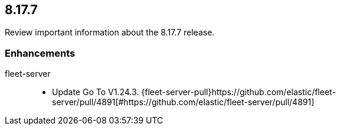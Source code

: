 // begin 8.17.7 relnotes

[[release-notes-8.17.7]]
==  8.17.7

Review important information about the  8.17.7 release.

[discrete]
[[enhancements-8.17.7]]
=== Enhancements

fleet-server::

* Update Go To V1.24.3. {fleet-server-pull}https://github.com/elastic/fleet-server/pull/4891[#https://github.com/elastic/fleet-server/pull/4891] 

// end 8.17.7 relnotes
